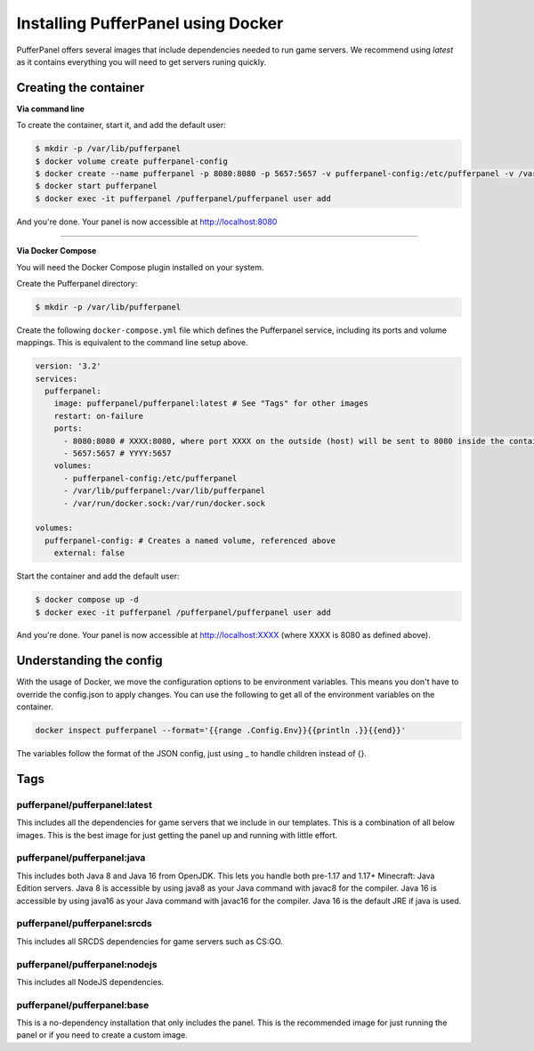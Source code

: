 Installing PufferPanel using Docker
===================================

PufferPanel offers several images that include dependencies needed to run game servers. 
We recommend using *latest* as it contains everything you will need to get servers runing quickly.

Creating the container
----------------------

**Via command line**

To create the container, start it, and add the default user:

.. code-block:: bash

    $ mkdir -p /var/lib/pufferpanel
    $ docker volume create pufferpanel-config
    $ docker create --name pufferpanel -p 8080:8080 -p 5657:5657 -v pufferpanel-config:/etc/pufferpanel -v /var/lib/pufferpanel:/var/lib/pufferpanel -v /var/run/docker.sock:/var/run/docker.sock --restart=on-failure pufferpanel/pufferpanel:latest
    $ docker start pufferpanel
    $ docker exec -it pufferpanel /pufferpanel/pufferpanel user add

And you're done. Your panel is now accessible at http://localhost:8080

----

**Via Docker Compose**

You will need the Docker Compose plugin installed on your system.

Create the Pufferpanel directory: 

.. code-block:: bash

    $ mkdir -p /var/lib/pufferpanel

Create the following ``docker-compose.yml`` file which defines the Pufferpanel service, including its ports and volume mappings. This is equivalent to the command line setup above. 

.. code-block:: yml

    version: '3.2'
    services:
      pufferpanel:
        image: pufferpanel/pufferpanel:latest # See "Tags" for other images
        restart: on-failure
        ports:
          - 8080:8080 # XXXX:8080, where port XXXX on the outside (host) will be sent to 8080 inside the container
          - 5657:5657 # YYYY:5657
        volumes:
          - pufferpanel-config:/etc/pufferpanel
          - /var/lib/pufferpanel:/var/lib/pufferpanel
          - /var/run/docker.sock:/var/run/docker.sock
    
    volumes:
      pufferpanel-config: # Creates a named volume, referenced above
        external: false

Start the container and add the default user:

.. code-block:: bash

    $ docker compose up -d
    $ docker exec -it pufferpanel /pufferpanel/pufferpanel user add

And you're done. Your panel is now accessible at http://localhost:XXXX (where XXXX is 8080 as defined above).


Understanding the config
------------------------

With the usage of Docker, we move the configuration options to be environment variables. This means you don't have to override the config.json to apply changes.
You can use the following to get all of the environment variables on the container.

.. code-block:: bash

    docker inspect pufferpanel --format='{{range .Config.Env}}{{println .}}{{end}}'


The variables follow the format of the JSON config, just using _ to handle children instead of {}.


Tags
----

pufferpanel/pufferpanel:latest
^^^^^^^^^^^^^^^^^^^^^^^^^^^^^^

This includes all the dependencies for game servers that we include in our templates.
This is a combination of all below images.
This is the best image for just getting the panel up and running with little effort.


pufferpanel/pufferpanel:java
^^^^^^^^^^^^^^^^^^^^^^^^^^^^

This includes both Java 8 and Java 16 from OpenJDK. This lets you handle both pre-1.17 and 1.17+ Minecraft: Java Edition servers. 
Java 8 is accessible by using java8 as your Java command with javac8 for the compiler.
Java 16 is accessible by using java16 as your Java command with javac16 for the compiler.
Java 16 is the default JRE if java is used.


pufferpanel/pufferpanel:srcds
^^^^^^^^^^^^^^^^^^^^^^^^^^^^^

This includes all SRCDS dependencies for game servers such as CS:GO.


pufferpanel/pufferpanel:nodejs
^^^^^^^^^^^^^^^^^^^^^^^^^^^^^^

This includes all NodeJS dependencies.


pufferpanel/pufferpanel:base
^^^^^^^^^^^^^^^^^^^^^^^^^^^^

This is a no-dependency installation that only includes the panel. This is the recommended image for just running the panel
or if you need to create a custom image.
